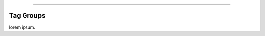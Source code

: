 .. rst-class:: center

.. image:: \images\sitetitle.png

----

############
  Tag Groups
############

lorem ipsum.
